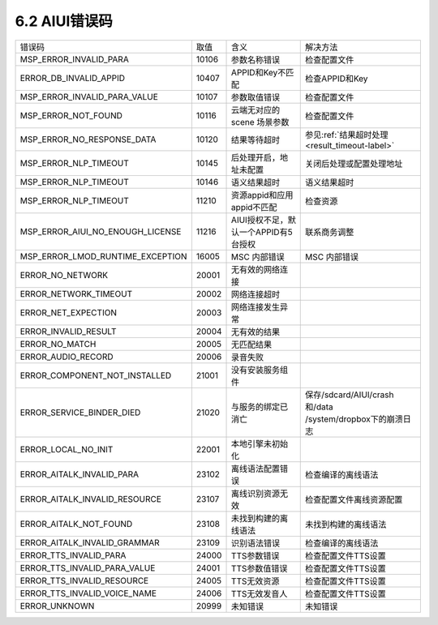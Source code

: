 .. _error_code-label:

--------------
6.2 AIUI错误码
--------------



+---------------------------------+--------------+-------------------------------------------+------------------------------------------------------------+
|错误码                           | 取值         | 含义                                      | | 解决方法                                                 |
+---------------------------------+--------------+-------------------------------------------+------------------------------------------------------------+
|MSP_ERROR_INVALID_PARA           | 10106        | 参数名称错误                              | | 检查配置文件                                             |
+---------------------------------+--------------+-------------------------------------------+------------------------------------------------------------+
|ERROR_DB_INVALID_APPID           | 10407        | APPID和Key不匹配                          | | 检查APPID和Key                                           |
+---------------------------------+--------------+-------------------------------------------+------------------------------------------------------------+
|MSP_ERROR_INVALID_PARA_VALUE     | 10107        | 参数取值错误                              | | 检查配置文件                                             |
+---------------------------------+--------------+-------------------------------------------+------------------------------------------------------------+
|MSP_ERROR_NOT_FOUND              | 10116        | 云端无对应的 scene 场景参数               | | 检查配置文件                                             |
+---------------------------------+--------------+-------------------------------------------+------------------------------------------------------------+
|MSP_ERROR_NO_RESPONSE_DATA       | 10120        | 结果等待超时                              | | 参见\ :ref:`结果超时处理 <result_timeout-label>`\        |
+---------------------------------+--------------+-------------------------------------------+------------------------------------------------------------+
|MSP_ERROR_NLP_TIMEOUT            | 10145        | 后处理开启，地址未配置                    | | 关闭后处理或配置处理地址                                 |
+---------------------------------+--------------+-------------------------------------------+------------------------------------------------------------+
|MSP_ERROR_NLP_TIMEOUT            | 10146        | 语义结果超时                              | | 语义结果超时                                             |
+---------------------------------+--------------+-------------------------------------------+------------------------------------------------------------+
|MSP_ERROR_NLP_TIMEOUT            | 11210        | 资源appid和应用appid不匹配                | | 检查资源                                                 |
+---------------------------------+--------------+-------------------------------------------+------------------------------------------------------------+
|MSP_ERROR_AIUI_NO_ENOUGH_LICENSE | 11216        | AIUI授权不足，默认一个APPID有5台授权      | | 联系商务调整                                             |
+---------------------------------+--------------+-------------------------------------------+------------------------------------------------------------+
|MSP_ERROR_LMOD_RUNTIME_EXCEPTION | 16005        | MSC 内部错误                              | | MSC 内部错误                                             |
+---------------------------------+--------------+-------------------------------------------+------------------------------------------------------------+
|ERROR_NO_NETWORK                 | 20001        | 无有效的网络连接                          |                                                            |
+---------------------------------+--------------+-------------------------------------------+------------------------------------------------------------+
|ERROR_NETWORK_TIMEOUT            | 20002        | 网络连接超时                              |                                                            |
+---------------------------------+--------------+-------------------------------------------+------------------------------------------------------------+
|ERROR_NET_EXPECTION              | 20003        | 网络连接发生异常                          |                                                            |
+---------------------------------+--------------+-------------------------------------------+------------------------------------------------------------+
|ERROR_INVALID_RESULT             | 20004        | 无有效的结果                              |                                                            |
+---------------------------------+--------------+-------------------------------------------+------------------------------------------------------------+
|ERROR_NO_MATCH                   | 20005        | 无匹配结果                                |                                                            |
+---------------------------------+--------------+-------------------------------------------+------------------------------------------------------------+
|ERROR_AUDIO_RECORD               | 20006        | 录音失败                                  |                                                            |
+---------------------------------+--------------+-------------------------------------------+------------------------------------------------------------+
|ERROR_COMPONENT_NOT_INSTALLED    | 21001        | 没有安装服务组件                          |                                                            |
+---------------------------------+--------------+-------------------------------------------+------------------------------------------------------------+
|ERROR_SERVICE_BINDER_DIED        | 21020        | 与服务的绑定已消亡                        | | 保存/sdcard/AIUI/crash和/data                            |
|                                 |              |                                           | | /system/dropbox下的崩溃日志                              |
+---------------------------------+--------------+-------------------------------------------+------------------------------------------------------------+
|ERROR_LOCAL_NO_INIT              | 22001        | 本地引擎未初始化                          |                                                            |
+---------------------------------+--------------+-------------------------------------------+------------------------------------------------------------+
|ERROR_AITALK_INVALID_PARA        | 23102        | 离线语法配置错误                          | | 检查编译的离线语法                                       |
+---------------------------------+--------------+-------------------------------------------+------------------------------------------------------------+
|ERROR_AITALK_INVALID_RESOURCE    | 23107        | 离线识别资源无效                          | | 检查配置文件离线资源配置                                 |
+---------------------------------+--------------+-------------------------------------------+------------------------------------------------------------+
|ERROR_AITALK_NOT_FOUND           | 23108        | 未找到构建的离线语法                      | | 未找到构建的离线语法                                     |
+---------------------------------+--------------+-------------------------------------------+------------------------------------------------------------+
|ERROR_AITALK_INVALID_GRAMMAR     | 23109        | 识别语法错误                              | | 检查编译的离线语法                                       |
+---------------------------------+--------------+-------------------------------------------+------------------------------------------------------------+
|ERROR_TTS_INVALID_PARA           | 24000        | TTS参数错误                               | | 检查配置文件TTS设置                                      |
+---------------------------------+--------------+-------------------------------------------+------------------------------------------------------------+
|ERROR_TTS_INVALID_PARA_VALUE     | 24001        | TTS参数值错误                             | | 检查配置文件TTS设置                                      |
+---------------------------------+--------------+-------------------------------------------+------------------------------------------------------------+
|ERROR_TTS_INVALID_RESOURCE       | 24005        | TTS无效资源                               | | 检查配置文件TTS设置                                      |
+---------------------------------+--------------+-------------------------------------------+------------------------------------------------------------+
|ERROR_TTS_INVALID_VOICE_NAME     | 24006        | TTS无效发音人                             | | 检查配置文件TTS设置                                      |
+---------------------------------+--------------+-------------------------------------------+------------------------------------------------------------+
|ERROR_UNKNOWN                    | 20999        | 未知错误                                  | | 未知错误                                                 |
+---------------------------------+--------------+-------------------------------------------+------------------------------------------------------------+
